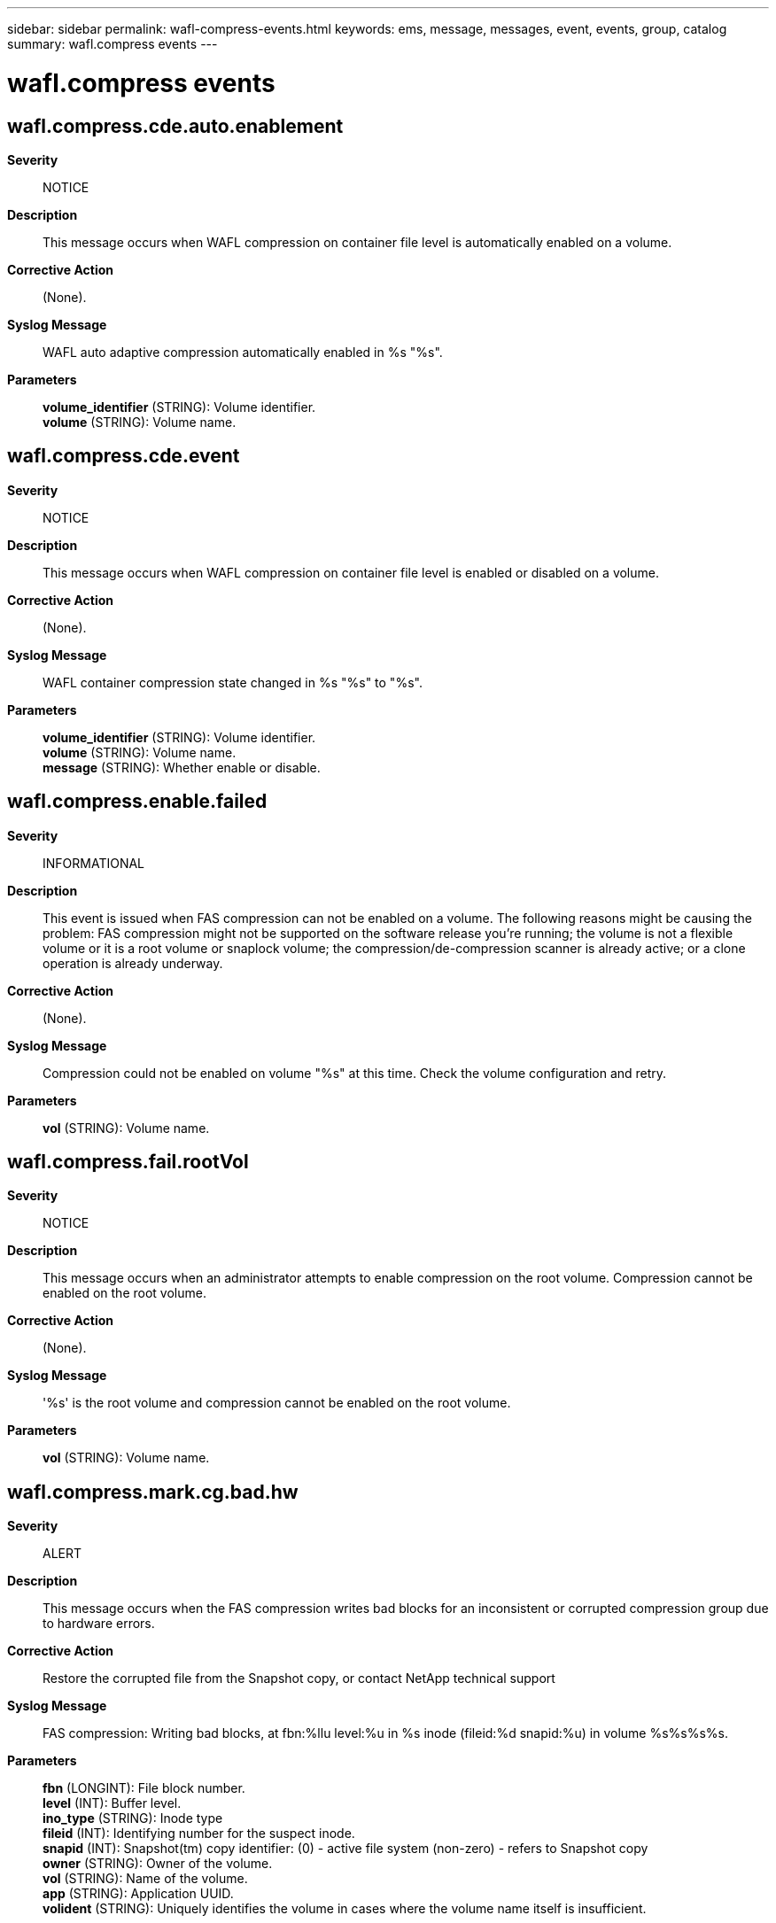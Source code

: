 ---
sidebar: sidebar
permalink: wafl-compress-events.html
keywords: ems, message, messages, event, events, group, catalog
summary: wafl.compress events
---

= wafl.compress events
:toc: macro
:toclevels: 1
:hardbreaks:
:nofooter:
:icons: font
:linkattrs:
:imagesdir: ./media/

== wafl.compress.cde.auto.enablement
*Severity*::
NOTICE
*Description*::
This message occurs when WAFL compression on container file level is automatically enabled on a volume.
*Corrective Action*::
(None).
*Syslog Message*::
WAFL auto adaptive compression automatically enabled in %s "%s".
*Parameters*::
*volume_identifier* (STRING): Volume identifier.
*volume* (STRING): Volume name.

== wafl.compress.cde.event
*Severity*::
NOTICE
*Description*::
This message occurs when WAFL compression on container file level is enabled or disabled on a volume.
*Corrective Action*::
(None).
*Syslog Message*::
WAFL container compression state changed in %s "%s" to "%s".
*Parameters*::
*volume_identifier* (STRING): Volume identifier.
*volume* (STRING): Volume name.
*message* (STRING): Whether enable or disable.

== wafl.compress.enable.failed
*Severity*::
INFORMATIONAL
*Description*::
This event is issued when FAS compression can not be enabled on a volume. The following reasons might be causing the problem: FAS compression might not be supported on the software release you're running; the volume is not a flexible volume or it is a root volume or snaplock volume; the compression/de-compression scanner is already active; or a clone operation is already underway.
*Corrective Action*::
(None).
*Syslog Message*::
Compression could not be enabled on volume "%s" at this time. Check the volume configuration and retry.
*Parameters*::
*vol* (STRING): Volume name.

== wafl.compress.fail.rootVol
*Severity*::
NOTICE
*Description*::
This message occurs when an administrator attempts to enable compression on the root volume. Compression cannot be enabled on the root volume.
*Corrective Action*::
(None).
*Syslog Message*::
'%s' is the root volume and compression cannot be enabled on the root volume.
*Parameters*::
*vol* (STRING): Volume name.

== wafl.compress.mark.cg.bad.hw
*Severity*::
ALERT
*Description*::
This message occurs when the FAS compression writes bad blocks for an inconsistent or corrupted compression group due to hardware errors.
*Corrective Action*::
Restore the corrupted file from the Snapshot copy, or contact NetApp technical support
*Syslog Message*::
FAS compression: Writing bad blocks, at fbn:%llu level:%u in %s inode (fileid:%d snapid:%u) in volume %s%s%s%s.
*Parameters*::
*fbn* (LONGINT): File block number.
*level* (INT): Buffer level.
*ino_type* (STRING): Inode type
*fileid* (INT): Identifying number for the suspect inode.
*snapid* (INT): Snapshot(tm) copy identifier: (0) - active file system (non-zero) - refers to Snapshot copy
*owner* (STRING): Owner of the volume.
*vol* (STRING): Name of the volume.
*app* (STRING): Application UUID.
*volident* (STRING): Uniquely identifies the volume in cases where the volume name itself is insufficient.

== wafl.compress.mark.cg.bad.sw
*Severity*::
ERROR
*Description*::
This message occurs when the FAS compression writes bad blocks for an inconsistent or corrupted compression group due to software errors.
*Corrective Action*::
Restore the corrupted file from the Snapshot copy, or contact NetApp technical support
*Syslog Message*::
FAS compression: Writing bad blocks, at fbn:%llu level:%u in %s inode (fileid:%d snapid:%u) in volume %s%s%s%s.
*Parameters*::
*fbn* (LONGINT): File block number.
*level* (INT): Buffer level.
*ino_type* (STRING): Inode type
*fileid* (INT): Identifying number for the suspect inode.
*snapid* (INT): Snapshot(tm) copy identifier: (0) - active file system (non-zero) - refers to Snapshot copy
*owner* (STRING): Owner of the volume.
*vol* (STRING): Name of the volume.
*app* (STRING): Application UUID.
*volident* (STRING): Uniquely identifies the volume in cases where the volume name itself is insufficient.

== wafl.compress.scan.checkpoint.deleted
*Severity*::
NOTICE
*Description*::
This event is generated when the FAS compression of existing data for volume deletes checkpoint.
*Corrective Action*::
(None).
*Syslog Message*::
vol compress: Checkpoint deleted for compression of existing data for volume "%s%s%s".
*Parameters*::
*vol* (STRING): Name of the compressed volume.
*app* (STRING): Application UUID.
*volident* (STRING): To uniquely identify the volume in cases where volume name itself is insufficient.
